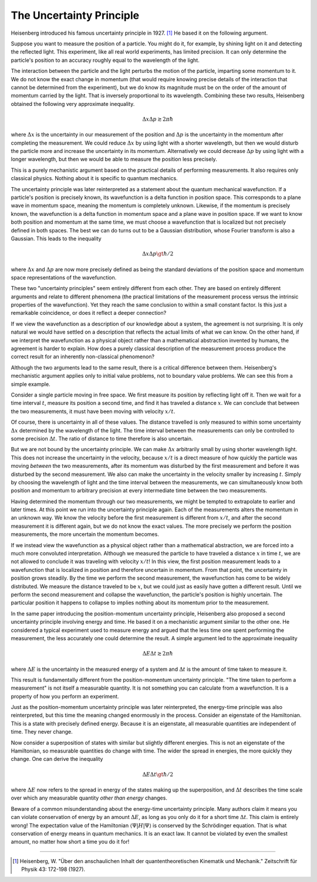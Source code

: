 The Uncertainty Principle
=========================

Heisenberg introduced his famous uncertainty principle in 1927. [#f1]_  He based it on the following argument.

Suppose you want to measure the position of a particle.  You might do it, for example, by shining light on it and
detecting the reflected light.  This experiment, like all real world experiments, has limited precision.  It can only
determine the particle's position to an accuracy roughly equal to the wavelength of the light.

The interaction between the particle and the light perturbs the motion of the particle, imparting some momentum to it.
We do not know the exact change in momentum (that would require knowing precise details of the interaction that cannot
be determined from the experiment), but we do know its magnitude must be on the order of the amount of momentum carried
by the light.  That is inversely proportional to its wavelength.  Combining these two results, Heisenberg obtained the
following very approximate inequality.

.. math::

  \Delta x \Delta p \gtrsim 2 \pi \hbar

where :math:`\Delta x` is the uncertainty in our measurement of the position and :math:`\Delta p` is the uncertainty in
the momentum after completing the measurement.  We could reduce :math:`\Delta x` by using light with a shorter
wavelength, but then we would disturb the particle more and increase the uncertainty in its momentum.  Alternatively we
could decrease :math:`\Delta p` by using light with a longer wavelength, but then we would be able to measure the
position less precisely.

This is a purely mechanistic argument based on the practical details of performing measurements.  It also requires only
classical physics.  Nothing about it is specific to quantum mechanics.

The uncertainty principle was later reinterpreted as a statement about the quantum mechanical wavefunction.  If a
particle's position is precisely known, its wavefunction is a delta function in position space.  This corresponds to a
plane wave in momentum space, meaning the momentum is completely unknown.  Likewise, if the momentum is precisely known,
the wavefunction is a delta function in momentum space and a plane wave in position space.  If we want to know both
position and momentum at the same time, we must choose a wavefunction that is localized but not precisely defined in
both spaces.  The best we can do turns out to be a Gaussian distribution, whose Fourier transform is also a Gaussian.
This leads to the inequality

.. math::

  \Delta x \Delta p \gt \hbar / 2

where :math:`\Delta x` and :math:`\Delta p` are now more precisely defined as being the standard deviations of the
position space and momentum space representations of the wavefunction.

These two "uncertainty principles" seem entirely different from each other.  They are based on entirely different
arguments and relate to different phenomena (the practical limitations of the measurement process versus the intrinsic
properties of the wavefunction).  Yet they reach the same conclusion to within a small constant factor.  Is this just a
remarkable coincidence, or does it reflect a deeper connection?

If we view the wavefunction as a description of our knowledge about a system, the agreement is not surprising.  It is
only natural we would have settled on a description that reflects the actual limits of what we can know.  On the other
hand, if we interpret the wavefunction as a physical object rather than a mathematical abstraction invented by humans,
the agreement is harder to explain.  How does a purely classical description of the measurement process produce the
correct result for an inherently non-classical phenomenon?

Although the two arguments lead to the same result, there is a critical difference between them.  Heisenberg's
mechanistic argument applies only to initial value problems, not to boundary value problems.  We can see this from a
simple example.

Consider a single particle moving in free space.  We first measure its position by reflecting light off it.  Then we
wait for a time interval :math:`t`, measure its position a second time, and find it has traveled a distance :math:`x`.
We can conclude that between the two measurements, it must have been moving with velocity :math:`x/t`.

Of course, there is uncertainty in all of these values.  The distance travelled is only measured to within some
uncertainty :math:`\Delta x` determined by the wavelength of the light.  The time interval between the measurements can
only be controlled to some precision :math:`\Delta t`.  The ratio of distance to time therefore is also uncertain.

But we are not bound by the uncertainty principle.  We can make :math:`\Delta x` arbitrarily small by using shorter
wavelength light.  This does not increase the uncertainty in the velocity, because :math:`x/t` is a direct measure of
how quickly the particle was moving *between* the two measurements, after its momentum was disturbed by the first
measurement and before it was disturbed by the second measurement.  We also can make the uncertainty in the velocity
smaller by increasing :math:`t`.  Simply by choosing the wavelength of light and the time interval between the
measurements, we can simultaneously know both position and momentum to arbitrary precision at every intermediate time
between the two measurements.

Having determined the momentum through our two measurements, we might be tempted to extrapolate to earlier and later
times.  At this point we run into the uncertainty principle again.  Each of the measurements alters the momentum in an
unknown way.  We know the velocity before the first measurement is different from :math:`x/t`, and after the second
measurement it is different again, but we do not know the exact values.  The more precisely we perform the position
measurements, the more uncertain the momentum becomes.

If we instead view the wavefunction as a physical object rather than a mathematical abstraction, we are forced into a
much more convoluted interpretation.  Although we measured the particle to have traveled a distance :math:`x` in time
:math:`t`, we are not allowed to conclude it was traveling with velocity :math:`x/t`!  In this view, the first position
measurement leads to a wavefunction that is localized in position and therefore uncertain in momentum.  From that point,
the uncertainty in position grows steadily.  By the time we perform the second measurement, the wavefunction has come to
be widely distributed.  We measure the distance traveled to be :math:`x`, but we could just as easily have gotten a
different result.  Until we perform the second measurement and collapse the wavefunction, the particle's position is
highly uncertain.  The particular position it happens to collapse to implies nothing about its momentum prior to the
measurement.

In the same paper introducing the position-momentum uncertainty principle, Heisenberg also proposed a second uncertainty
principle involving energy and time.  He based it on a mechanistic argument similar to the other one.  He considered a
typical experiment used to measure energy and argued that the less time one spent performing the measurement, the less
accurately one could determine the result.  A simple argument led to the approximate inequality

.. math::

  \Delta E \Delta t \gtrsim 2 \pi \hbar

where :math:`\Delta E` is the uncertainty in the measured energy of a system and :math:`\Delta t` is the amount of time
taken to measure it.  

This result is fundamentally different from the position-momentum uncertainty principle.  "The time taken to perform a
measurement" is not itself a measurable quantity.  It is not something you can calculate from a wavefunction.  It is a
property of how you perform an experiment.

Just as the position-momentum uncertainty principle was later reinterpreted, the energy-time principle was also
reinterpreted, but this time the meaning changed enormously in the process.  Consider an eigenstate of the Hamiltonian.
This is a state with precisely defined energy.  Because it is an eigenstate, all measurable quantities are independent
of time.  They never change.

Now consider a superposition of states with similar but slightly different energies.  This is not an eigenstate of the
Hamiltonian, so measurable quantities do change with time.  The wider the spread in energies, the more quickly they
change.  One can derive the inequality

.. math::

  \Delta E \Delta t \gt \hbar / 2

where :math:`\Delta E` now refers to the spread in energy of the states making up the superposition, and :math:`\Delta t`
describes the time scale over which any measurable quantity *other than energy* changes.

Beware of a common misunderstanding about the energy-time uncertainty principle.  Many authors claim it means you can
violate conservation of energy by an amount :math:`\Delta E`, as long as you only do it for a short time
:math:`\Delta t`.  This claim is entirely wrong!  The expectation value of the Hamiltonian
:math:`\left\langle \Psi | H | \Psi \right\rangle` is conserved by the Schrödinger equation.  That is what conservation
of energy means in quantum mechanics.  It is an exact law.  It cannot be violated by even the smallest amount, no matter
how short a time you do it for!

----

.. [#f1] Heisenberg, W.  "Über den anschaulichen Inhalt der quantentheoretischen Kinematik und Mechanik."  Zeitschrift für
   Physik 43: 172-198 (1927).